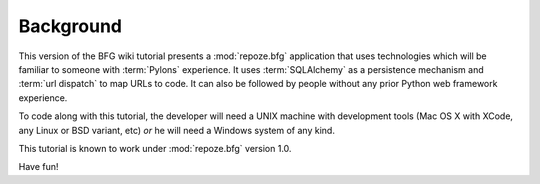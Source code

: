 ==========
Background
==========

This version of the BFG wiki tutorial presents a :mod:`repoze.bfg`
application that uses technologies which will be familiar to someone
with :term:`Pylons` experience.  It uses :term:`SQLAlchemy` as a
persistence mechanism and :term:`url dispatch` to map URLs to code.
It can also be followed by people without any prior Python web
framework experience.

To code along with this tutorial, the developer will need a UNIX
machine with development tools (Mac OS X with XCode, any Linux or BSD
variant, etc) *or* he will need a Windows system of any kind.

This tutorial is known to work under :mod:`repoze.bfg` version 1.0.

Have fun!
